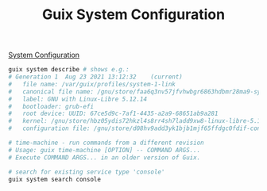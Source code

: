 :PROPERTIES:
:ID:       69f25a70-c039-488f-9382-91b998b7c0f5
:END:
#+title: Guix System Configuration

[[https://guix.gnu.org/manual/en/html_node/Using-the-Configuration-System.html][System Configuration]]
#+BEGIN_SRC sh
guix system describe # shows e.g.:
# Generation 1	Aug 23 2021 13:12:32	(current)
#   file name: /var/guix/profiles/system-1-link
#   canonical file name: /gnu/store/faa6q3nv57jfvhwbgr6863hdbmr28ma9-system
#   label: GNU with Linux-Libre 5.12.14
#   bootloader: grub-efi
#   root device: UUID: 67ce5d9c-7af1-4435-a2a9-68651ab9a281
#   kernel: /gnu/store/hbz05ydis72hkzl4s8rr4sh7ladd9xw8-linux-libre-5.12.14/bzImage
#   configuration file: /gnu/store/d08hv9add3yk1bjb1mjf65ffdgc0fdif-configuration.scm

# time-machine - run commands from a different revision
# Usage: guix time-machine [OPTION] -- COMMAND ARGS...
# Execute COMMAND ARGS... in an older version of Guix.

# search for existing service type 'console'
guix system search console
#+END_SRC
